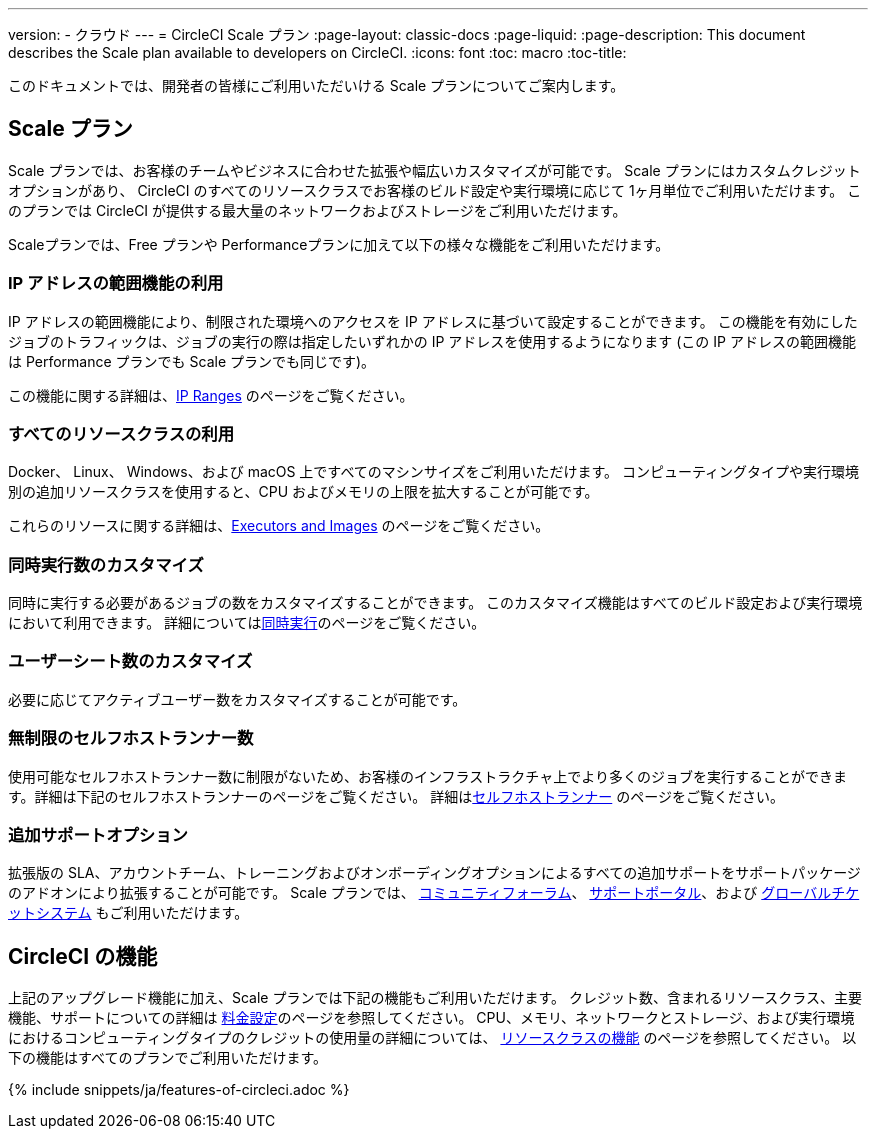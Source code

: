 ---

version:
- クラウド
---
= CircleCI Scale プラン
:page-layout: classic-docs
:page-liquid:
:page-description: This document describes the Scale plan available to developers on CircleCI.
:icons: font
:toc: macro
:toc-title:

このドキュメントでは、開発者の皆様にご利用いただいける Scale プランについてご案内します。

== Scale プラン

Scale プランでは、お客様のチームやビジネスに合わせた拡張や幅広いカスタマイズが可能です。 Scale プランにはカスタムクレジットオプションがあり、 CircleCI のすべてのリソースクラスでお客様のビルド設定や実行環境に応じて 1ヶ月単位でご利用いただけます。 このプランでは CircleCI が提供する最大量のネットワークおよびストレージをご利用いただけます。

Scaleプランでは、Free プランや Performanceプランに加えて以下の様々な機能をご利用いただけます。

=== IP アドレスの範囲機能の利用

IP アドレスの範囲機能により、制限された環境へのアクセスを IP アドレスに基づいて設定することができます。 この機能を有効にしたジョブのトラフィックは、ジョブの実行の際は指定したいずれかの IP アドレスを使用するようになります (この IP アドレスの範囲機能は Performance プランでも Scale プランでも同じです)。

この機能に関する詳細は、<<ip-ranges#,IP Ranges>> のページをご覧ください。

=== すべてのリソースクラスの利用

Docker、 Linux、 Windows、および macOS 上ですべてのマシンサイズをご利用いただけます。 コンピューティングタイプや実行環境別の追加リソースクラスを使用すると、CPU およびメモリの上限を拡大することが可能です。

これらのリソースに関する詳細は、<<executor-intro#,Executors and Images>> のページをご覧ください。

=== 同時実行数のカスタマイズ

同時に実行する必要があるジョブの数をカスタマイズすることができます。 このカスタマイズ機能はすべてのビルド設定および実行環境において利用できます。 詳細については<<#concurrency,同時実行>>のページをご覧ください。

=== ユーザーシート数のカスタマイズ

必要に応じてアクティブユーザー数をカスタマイズすることが可能です。

=== 無制限のセルフホストランナー数

使用可能なセルフホストランナー数に制限がないため、お客様のインフラストラクチャ上でより多くのジョブを実行することができます。詳細は下記のセルフホストランナーのページをご覧ください。 詳細は<<#self-hosted-runners,セルフホストランナー>> のページをご覧ください。

=== 追加サポートオプション

拡張版の SLA、アカウントチーム、トレーニングおよびオンボーディングオプションによるすべての追加サポートをサポートパッケージのアドオンにより拡張することが可能です。 Scale プランでは、 https://discuss.circleci.com/[コミュニティフォーラム]、 https://support.circleci.com/hc/ja[サポートポータル]、および https://support.circleci.com/hc/ja/requests/new[グローバルチケットシステム] もご利用いただけます。

== CircleCI の機能

上記のアップグレード機能に加え、Scale プランでは下記の機能もご利用いただけます。 クレジット数、含まれるリソースクラス、主要機能、サポートについての詳細は https://circleci.com/ja/pricing/[料金設定]のページを参照してください。 CPU、メモリ、ネットワークとストレージ、および実行環境におけるコンピューティングタイプのクレジットの使用量の詳細については、 https://circleci.com/ja/product/features/resource-classes/[リソースクラスの機能] のページを参照してください。 以下の機能はすべてのプランでご利用いただけます。

{% include snippets/ja/features-of-circleci.adoc %}